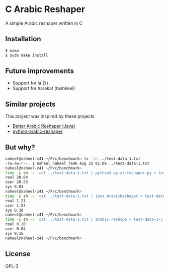 * C Arabic Reshaper
A simple Arabic reshaper written in C
** Installation
#+BEGIN_SRC sh
$ make
$ sudo make install
#+END_SRC
** Future improvements
- Support for la (لا)
- Support for harakat (tashkeel)
** Similar projects
This project was inspired by these projects
- [[https://github.com/agawish/Better-Arabic-Reshaper][Better Arabic Reshaper (Java)]]
- [[https://github.com/mpcabd/python-arabic-reshaper][python-arabic-reshaper]]
** But why?
#+BEGIN_SRC sh
naheel@naheel-z41 ~/P/c/benchmark> ls -lh ../test-data-1.txt
-rw-rw-r--. 1 naheel naheel 769K Aug 23 01:09 ../test-data-1.txt
naheel@naheel-z41 ~/P/c/benchmark>
time -p sh -c 'cat ../test-data-1.txt | python3 py-ar-reshaper.py > test-data-1-py.txt'
real 20.64
user 20.53
sys 0.03
naheel@naheel-z41 ~/P/c/benchmark>
time -p sh -c 'cat ../test-data-1.txt | java ArabicReshaper > test-data-1-java.txt'
real 1.21
user 1.57
sys 0.38
naheel@naheel-z41 ~/P/c/benchmark>
time -p sh -c 'cat ../test-data-1.txt | arabic-reshape > test-data-1-c.txt'
real 0.20
user 0.04
sys 0.15
naheel@naheel-z41 ~/P/c/benchmark>
#+END_SRC
** License
GPL-3
